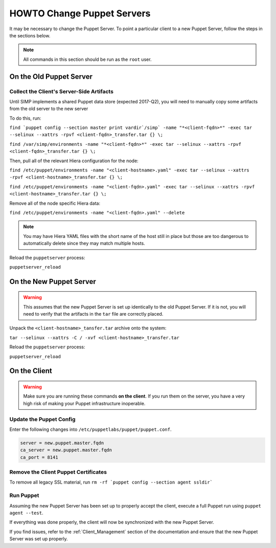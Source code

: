 HOWTO Change Puppet Servers
===========================

It may be necessary to change the Puppet Server. To point a particular
client to a new Puppet Server, follow the steps in the sections below.

.. NOTE::

   All commands in this section should be run as the ``root`` user.

On the Old Puppet Server
------------------------

Collect the Client's Server-Side Artifacts
^^^^^^^^^^^^^^^^^^^^^^^^^^^^^^^^^^^^^^^^^^

Until SIMP implements a shared Puppet data store (expected 2017-Q2), you will
need to manually copy some artifacts from the old server to the new server

To do this, run:

``find `puppet config --section master print vardir`/simp` -name "*<client-fqdn>*" -exec tar --selinux --xattrs -rpvf <client-fqdn>_transfer.tar {} \;``

``find /var/simp/environments -name "*<client-fqdn>*" -exec tar --selinux --xattrs -rpvf <client-fqdn>_transfer.tar {} \;``

Then, pull all of the relevant Hiera configuration for the node:

``find /etc/puppet/environments -name "<client-hostname>.yaml" -exec tar --selinux --xattrs -rpvf <client-hostname>_transfer.tar {} \;``

``find /etc/puppet/environments -name "<client-fqdn>.yaml" -exec tar --selinux --xattrs -rpvf <client-hostname>_transfer.tar {} \;``

Remove all of the node specific Hiera data:

``find /etc/puppet/environments -name "<client-fqdn>.yaml" --delete``

.. NOTE::

   You may have Hiera YAML files with the short name of the host still in place
   but those are too dangerous to automatically delete since they may match
   multiple hosts.

Reload the ``puppetserver`` process:

``puppetserver_reload``

On the New Puppet Server
------------------------

.. WARNING::

   This assumes that the new Puppet Server is set up identically to the old
   Puppet Server. If it is not, you will need to verify that the artifacts in
   the ``tar`` file are correctly placed.

Unpack the ``<client-hostname>_tansfer.tar`` archive onto the system:

``tar --selinux --xattrs -C / -xvf <client-hostname>_transfer.tar``

Reload the ``puppetserver`` process:

``puppetserver_reload``

On the Client
-------------

.. WARNING::

   Make sure you are running these commands **on the client**. If you run them
   on the server, you have a very high risk of making your Puppet
   infrastructure inoperable.

Update the Puppet Config
^^^^^^^^^^^^^^^^^^^^^^^^

Enter the following changes into ``/etc/puppetlabs/puppet/puppet.conf``.

.. code-block:: ini

  server = new.puppet.master.fqdn
  ca_server = new.puppet.master.fqdn
  ca_port = 8141

Remove the Client Puppet Certificates
^^^^^^^^^^^^^^^^^^^^^^^^^^^^^^^^^^^^^

To remove all legacy SSL material, run ``rm -rf `puppet config --section agent ssldir```

Run Puppet
^^^^^^^^^^

Assuming the new Puppet Server has been set up to properly accept the
client, execute a full Puppet run using ``puppet agent --test``.

If everything was done properly, the client will now be synchronized with the
new Puppet Server.

If you find issues, refer to the :ref:`Client_Management` section of the
documentation and ensure that the new Puppet Server was set up properly.
